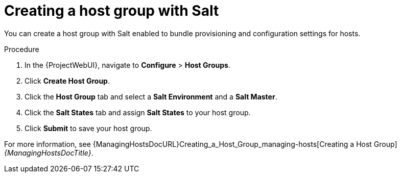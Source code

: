 :_mod-docs-content-type: PROCEDURE

[id="Creating_a_Host_Group_with_Salt_{context}"]
= Creating a host group with Salt

You can create a host group with Salt enabled to bundle provisioning and configuration settings for hosts.

.Procedure
. In the {ProjectWebUI}, navigate to *Configure* > *Host Groups*.
. Click *Create Host Group*.
. Click the *Host Group* tab and select a *Salt Environment* and a *Salt Master*.
. Click the *Salt States* tab and assign *Salt States* to your host group.
ifdef::katello,orcharhino[]
. Click the *Activation Keys* tab and select an activation key containing the Salt Minion client software.
endif::[]
. Click *Submit* to save your host group.

ifdef::katello,orcharhino[]
Hosts deployed using this host group automatically install and configure the required Salt Minion client software and register with your Salt Master.
endif::[]
For more information, see {ManagingHostsDocURL}Creating_a_Host_Group_managing-hosts[Creating a Host Group] _{ManagingHostsDocTitle}_.
